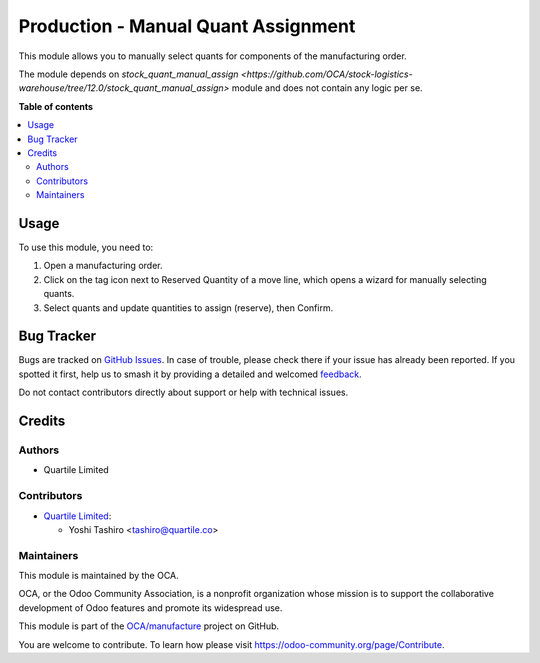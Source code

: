 ====================================
Production - Manual Quant Assignment
====================================

.. 
   !!!!!!!!!!!!!!!!!!!!!!!!!!!!!!!!!!!!!!!!!!!!!!!!!!!!
   !! This file is generated by oca-gen-addon-readme !!
   !! changes will be overwritten.                   !!
   !!!!!!!!!!!!!!!!!!!!!!!!!!!!!!!!!!!!!!!!!!!!!!!!!!!!
   !! source digest: sha256:4cd53980ffd47f8f16f3bed3e08fc734ac71fd6b6e1935351200ec5f446e8a55
   !!!!!!!!!!!!!!!!!!!!!!!!!!!!!!!!!!!!!!!!!!!!!!!!!!!!

.. |badge1| image:: https://img.shields.io/badge/maturity-Beta-yellow.png
    :target: https://odoo-community.org/page/development-status
    :alt: Beta
.. |badge2| image:: https://img.shields.io/badge/licence-AGPL--3-blue.png
    :target: http://www.gnu.org/licenses/agpl-3.0-standalone.html
    :alt: License: AGPL-3
.. |badge3| image:: https://img.shields.io/badge/github-OCA%2Fmanufacture-lightgray.png?logo=github
    :target: https://github.com/OCA/manufacture/tree/12.0/mrp_production_quant_manual_assign
    :alt: OCA/manufacture
.. |badge4| image:: https://img.shields.io/badge/weblate-Translate%20me-F47D42.png
    :target: https://translation.odoo-community.org/projects/manufacture-12-0/manufacture-12-0-mrp_production_quant_manual_assign
    :alt: Translate me on Weblate
.. |badge5| image:: https://img.shields.io/badge/runboat-Try%20me-875A7B.png
    :target: https://runboat.odoo-community.org/builds?repo=OCA/manufacture&target_branch=12.0
    :alt: Try me on Runboat

|badge1| |badge2| |badge3| |badge4| |badge5|

This module allows you to manually select quants for components of the
manufacturing order.

The module depends on `stock_quant_manual_assign <https://github.com/OCA/stock-logistics-warehouse/tree/12.0/stock_quant_manual_assign>`
module and does not contain any logic per se.

**Table of contents**

.. contents::
   :local:

Usage
=====

To use this module, you need to:

#. Open a manufacturing order.
#. Click on the tag icon next to Reserved Quantity of a move line, which opens
   a wizard for manually selecting quants.
#. Select quants and update quantities to assign (reserve), then Confirm.

Bug Tracker
===========

Bugs are tracked on `GitHub Issues <https://github.com/OCA/manufacture/issues>`_.
In case of trouble, please check there if your issue has already been reported.
If you spotted it first, help us to smash it by providing a detailed and welcomed
`feedback <https://github.com/OCA/manufacture/issues/new?body=module:%20mrp_production_quant_manual_assign%0Aversion:%2012.0%0A%0A**Steps%20to%20reproduce**%0A-%20...%0A%0A**Current%20behavior**%0A%0A**Expected%20behavior**>`_.

Do not contact contributors directly about support or help with technical issues.

Credits
=======

Authors
~~~~~~~

* Quartile Limited

Contributors
~~~~~~~~~~~~

* `Quartile Limited <https://www.quartile.co>`_:

  * Yoshi Tashiro <tashiro@quartile.co>

Maintainers
~~~~~~~~~~~

This module is maintained by the OCA.

.. image:: https://odoo-community.org/logo.png
   :alt: Odoo Community Association
   :target: https://odoo-community.org

OCA, or the Odoo Community Association, is a nonprofit organization whose
mission is to support the collaborative development of Odoo features and
promote its widespread use.

This module is part of the `OCA/manufacture <https://github.com/OCA/manufacture/tree/12.0/mrp_production_quant_manual_assign>`_ project on GitHub.

You are welcome to contribute. To learn how please visit https://odoo-community.org/page/Contribute.
